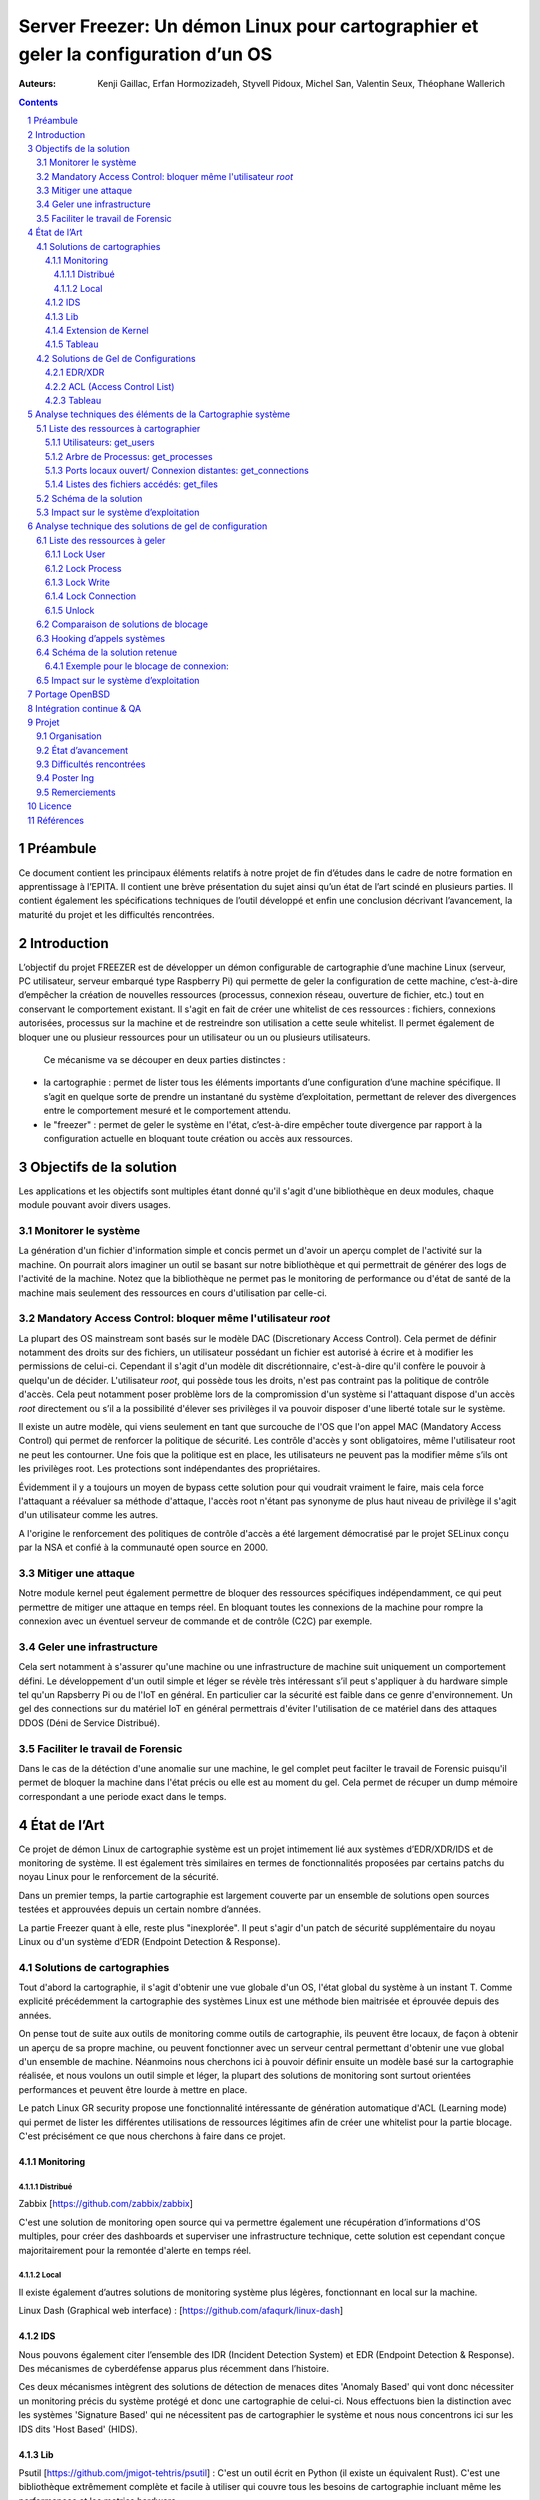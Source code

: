 ========================================================================================================================
Server Freezer: Un démon Linux pour cartographier et geler la configuration d’un OS
========================================================================================================================


:Auteurs: Kenji Gaillac, Erfan Hormozizadeh, Styvell Pidoux, Michel San, Valentin Seux, Théophane Wallerich


.. image:: ../img/LSE-logo.png
        :scale: 500


.. contents::



.. section-numbering::



Préambule
==========

Ce document contient les principaux éléments relatifs à notre projet de fin d’études dans le cadre de notre formation en apprentissage à l’EPITA.
Il contient une brève présentation du sujet ainsi qu’un état de l’art scindé en plusieurs parties. Il contient également les spécifications techniques de l’outil développé et enfin une conclusion décrivant l’avancement, la maturité du projet et les difficultés rencontrées.

Introduction
============


L’objectif du projet FREEZER est de développer un démon configurable de cartographie d’une machine Linux (serveur, PC utilisateur, serveur embarqué type Raspberry Pi) qui permette de geler la configuration de cette machine, c’est-à-dire d’empêcher la création de nouvelles ressources (processus, connexion réseau, ouverture de fichier, etc.) tout en conservant le comportement existant. Il s'agit en fait de créer une whitelist de ces ressources : fichiers, connexions autorisées, processus sur la machine et de restreindre son utilisation a cette seule whitelist. Il permet également de bloquer une ou plusieur ressources pour un utilisateur ou un ou plusieurs utilisateurs.

 Ce mécanisme va se découper en deux parties distinctes :

- la cartographie : permet de lister tous les éléments importants d’une configuration d’une machine spécifique. Il s’agit en quelque sorte de prendre un instantané du système d’exploitation, permettant de relever des divergences entre le comportement mesuré et le comportement attendu.

- le "freezer" : permet de geler le système en l'état, c’est-à-dire empêcher toute divergence par rapport à la configuration actuelle en bloquant toute création ou accès aux ressources.

Objectifs de la solution
========================

Les applications et les objectifs sont multiples étant donné qu'il s'agit d'une bibliothèque en deux modules, chaque module pouvant avoir divers usages.

Monitorer le système
++++++++++++++++++++

La génération d'un fichier d'information simple et concis permet un d'avoir un aperçu complet de l'activité sur la machine. On pourrait alors imaginer un outil se basant sur notre bibliothèque et qui permettrait de générer des logs de l'activité de la machine. Notez que la bibliothèque ne permet pas le monitoring de performance ou d'état de santé de la machine mais seulement des ressources en cours d'utilisation par celle-ci.


Mandatory Access Control: bloquer même l'utilisateur `root`
+++++++++++++++++++++++++++++++++++++++++++++++++++++++++++

La plupart des OS mainstream sont basés sur le modèle DAC (Discretionary Access Control). Cela permet de définir notamment des droits sur des fichiers, un utilisateur possédant un fichier est autorisé à écrire et à modifier les permissions de celui-ci. Cependant il s'agit d'un modèle dit discrétionnaire, c'est-à-dire qu'il confère le pouvoir à quelqu'un de décider. L'utilisateur `root`, qui possède tous les droits, n'est pas contraint pas la politique de contrôle d'accès. Cela peut notamment poser problème lors de la compromission d'un système si l'attaquant dispose d'un accès `root` directement ou s’il a la possibilité d'élever ses privilèges il va pouvoir disposer d'une liberté totale sur le système.

Il existe un autre modèle, qui viens seulement en tant que surcouche de l'OS que l'on appel MAC (Mandatory Access Control) qui permet de renforcer la politique de sécurité. Les contrôle d'accès y sont obligatoires, même l'utilisateur root ne peut les contourner. Une fois que la politique est en place, les utilisateurs ne peuvent pas la modifier même s’ils ont les privilèges root. Les protections sont indépendantes des propriétaires.

Évidemment il y a toujours un moyen de bypass cette solution pour qui voudrait vraiment le faire, mais cela force l'attaquant a réévaluer sa méthode d'attaque, l'accès root n'étant pas synonyme de plus haut niveau de privilège il s'agit d'un utilisateur comme les autres.

A l'origine le renforcement des politiques de contrôle d'accès a été largement démocratisé par le projet SELinux conçu par la NSA et confié à la communauté open source en 2000.


Mitiger une attaque
+++++++++++++++++++

Notre module kernel peut également permettre de bloquer des ressources spécifiques indépendamment, ce qui peut permettre de mitiger une attaque en temps réel. En bloquant toutes les connexions de la machine pour rompre la connexion avec un éventuel serveur de commande et de contrôle (C2C) par exemple.

Geler une infrastructure
++++++++++++++++++++++++

Cela sert notamment à s'assurer qu'une machine ou une infrastructure de machine suit uniquement un comportement défini. Le développement d'un outil simple et léger se révèle très intéressant s’il peut s'appliquer à du hardware simple tel qu'un Rapsberry Pi ou de l'IoT en général. En particulier car la sécurité est faible dans ce genre d'environnement. Un gel des connections sur du matériel IoT en général permettrais d'éviter l'utilisation de ce matériel dans des attaques DDOS (Déni de Service Distribué).

Faciliter le travail de Forensic
++++++++++++++++++++++++++++++++

Dans le cas de la détéction d'une anomalie sur une machine, le gel complet peut facilter le travail de Forensic puisqu'il permet de bloquer la machine dans l'état précis ou elle est au moment du gel. Cela permet de récuper un dump mémoire correspondant a une periode exact dans le temps.

État de l’Art
=============

Ce projet de démon Linux de cartographie système est un projet intimement lié aux systèmes d’EDR/XDR/IDS et de monitoring de système. Il est également très similaires en termes de fonctionnalités proposées par certains patchs du noyau Linux pour le renforcement de la sécurité.

Dans un premier temps, la partie cartographie est largement couverte par un ensemble de solutions open sources testées et approuvées depuis un certain nombre d’années.

La partie Freezer quant à elle, reste plus "inexplorée". Il peut s'agir d'un patch de sécurité supplémentaire du noyau Linux ou d'un système d’EDR (Endpoint Detection & Response).

Solutions de cartographies
++++++++++++++++++++++++++

Tout d'abord la cartographie, il s'agit d'obtenir une vue globale d'un OS, l'état global du système à un instant T.
Comme explicité précédemment la cartographie des systèmes Linux est une méthode bien maitrisée et éprouvée depuis des années.

On pense tout de suite aux outils de monitoring comme outils de cartographie, ils peuvent être locaux, de façon à obtenir un aperçu de sa propre machine, ou peuvent fonctionner avec un serveur central permettant d'obtenir une vue global d'un ensemble de machine.
Néanmoins nous cherchons ici à pouvoir définir ensuite un modèle basé sur la cartographie réalisée, et nous voulons un outil simple et léger, la plupart des solutions de monitoring sont surtout orientées performances et peuvent être lourde à mettre en place.

Le patch Linux GR security propose une fonctionnalité intéressante de génération automatique d'ACL (Learning mode) qui permet de lister les différentes utilisations de ressources légitimes afin de créer une whitelist pour la partie blocage. C'est précisément ce que nous cherchons à faire dans ce projet.


Monitoring
##########

Distribué
---------

Zabbix [https://github.com/zabbix/zabbix]

C'est une solution de monitoring open source qui va permettre également une récupération d’informations d'OS multiples, pour créer des dashboards et superviser une infrastructure technique, cette solution est cependant conçue majoritairement pour la remontée d'alerte en temps réel.


Local
-----

Il existe également d’autres solutions de monitoring système plus légères, fonctionnant en local sur la machine.

Linux Dash (Graphical web interface) : [https://github.com/afaqurk/linux-dash]

IDS
###

Nous pouvons également citer l’ensemble des IDR (Incident Detection System) et EDR (Endpoint Detection & Response). Des mécanismes de cyberdéfense apparus plus récemment dans l’histoire.

Ces deux mécanismes intègrent des solutions de détection de menaces dites 'Anomaly Based' qui vont donc nécessiter un monitoring précis du système protégé et donc une cartographie de celui-ci. Nous effectuons bien la distinction avec les systèmes 'Signature Based' qui ne nécessitent pas de cartographier le système et nous nous concentrons ici sur les IDS dits 'Host Based' (HIDS).


Lib
###

Psutil [https://github.com/jmigot-tehtris/psutil] : C'est un outil écrit en Python (il existe un équivalent Rust). C'est une bibliothèque extrêmement complète et facile à utiliser qui couvre tous les besoins de cartographie incluant même les performances et les metrics hardware.

Extension de Kernel
###################

Le module GR Security une extension pour le kernel Linux qui en augmente sa sécurité, présente une fonctionnalité de cartographie et de gel comme nous le verrons dans la partie suivante. Il s’agit d’un patch à appliquer au kernel et qui va lui apporter des fonctionnalités supplémentaires, notamment les Mandatory ACL.
GR Security possède une fonctionnalité très intéressante qu’ils appellent le Learning Mode et qui permet, en analysant l’activité sur une machine, de définir une ACL précise et restrictive. C'est en fait une cartographie des ressources permettant la création d'une whitelist utilisée dans la partie "blocage" de ressources.

GR Security : [https://github.com/linux-scraping/linux-grsecurity]

Nous pourrions continuer cette liste avec une multitude de solutions utilisant le même concept de cartographie système. Il est relativement facile de trouver des solutions open source pour ce type d’analyse, nous nous contenterons donc de l’open source pour la partie cartographie.
Un des membres du groupe travaille chez Interact Software, qui cartographie également des ressources sous Windows, nous le rajoutons donc à cette liste mȇme si ce n'est pas de l'open source.

Tableau
#######

+-----------------------------+--------------------------------+--------------------+-------------------------+------------------+------------------------------+-----------------------------+------------------+-----------------------------------------+----------------------------+
| Name                        | Type                           | Lang               | OPEN/COMMERCIAL         | get  users       | get  processes               | get connections             | get  files       | Others                                  | OpenBsd  Compatible        |
+=============================+================================+====================+=========================+==================+==============================+=============================+==================+=========================================+============================+
| psutil Python               | lib                            | Python             | OPEN                    | V                | V                            | V                           | V                | Performance + hardware metrics          | V                          |
+-----------------------------+--------------------------------+--------------------+-------------------------+------------------+------------------------------+-----------------------------+------------------+-----------------------------------------+----------------------------+
| psutil Rust                 | lib                            | Rust               | OPEN                    | V                | V                            | V                           | V                | Performance + hardware metrics          | V                          |
+-----------------------------+--------------------------------+--------------------+-------------------------+------------------+------------------------------+-----------------------------+------------------+-----------------------------------------+----------------------------+
| px                          | lib                            | Python             | OPEN                    | V                | V                            | V                           | V                | Performance +hardware metrics           | V                          |
+-----------------------------+--------------------------------+--------------------+-------------------------+------------------+------------------------------+-----------------------------+------------------+-----------------------------------------+----------------------------+
| libstatgrab                 | lib                            | C                  | OPEN                    | V                | V                            | F                           | F                | Performance metrics, filesystem, mutex  | V                          |
+-----------------------------+--------------------------------+--------------------+-------------------------+------------------+------------------------------+-----------------------------+------------------+-----------------------------------------+----------------------------+
| Linux Dash                  | UI Dashboard                   | MULTI (JS)         | OPEN                    | V                | V                            | V                           | V                | Performances metrics                    | F                          |
+-----------------------------+--------------------------------+--------------------+-------------------------+------------------+------------------------------+-----------------------------+------------------+-----------------------------------------+----------------------------+
| Nagios                      | Supervision distribuée         | C                  | OPEN                    | V                | V                            | V                           | F                | Performances metrics                    | V                          |
+-----------------------------+--------------------------------+--------------------+-------------------------+------------------+------------------------------+-----------------------------+------------------+-----------------------------------------+----------------------------+
| GR Security(Learning mode)  | Linux extension, Kernel Patch  | C                  | OPEN                    | V                | V                            | V                           | V                | Automated ACL generation                | F                          |
+-----------------------------+--------------------------------+--------------------+-------------------------+------------------+------------------------------+-----------------------------+------------------+-----------------------------------------+----------------------------+
| what_file                   | Utility                        | Python             | OPEN                    | F                | V                            | F                           | V                |                                         | V                          |
+-----------------------------+--------------------------------+--------------------+-------------------------+------------------+------------------------------+-----------------------------+------------------+-----------------------------------------+----------------------------+
| Interact Software           | Supervision distribuée         | C++/C#             | COM                     | V                | V                            | V                           | F                | Performance + hardware metrics          | F(Windows)                 |
+-----------------------------+--------------------------------+--------------------+-------------------------+------------------+------------------------------+-----------------------------+------------------+-----------------------------------------+----------------------------+




Solutions de Gel de Configurations
++++++++++++++++++++++++++++++++++

La fonction de Freeze est-elle moins explorée, c’est principalement une fonctionnalité des EDR/XDR, qui permet de contenir une menace lorsque celle-ci est détectée sur une des machines surveillées. Une "réaction immunitaire".
Il peut également s'agir des politiques d'ACL plus poussées permise par des patch du kernel (module kernel).



EDR/XDR
########

On peut citer tout d'abord l'outil commercial Crowdstrike, et son Falcon Agent Sensor déployable sur un grand nombre d'OS. C'est l'un des leaders actuels en matière d'EDR et de défense active. Il permet des fonctionnalités de gel, ou de contention qui permet de bloquer des ressources ou des connexions.

Pour citer un exemple français, l’Open XDR Plateform regroupe un ensemble de solution de cybersécurité françaises, pour couvrir l’ensemble des problématiques pour les entreprises, le but étant de concurrencer les géants du secteur. Parmi ses solutions, l’XDR Harfang lab contient un outil de remédiation qui permet d’isoler des machines précises, c’est-à-dire bloquer des connexions réseaux ainsi que d’empêcher la création de nouveaux processus précis. Cette solution est recommandée par l'ANSSI. La solution Thetris est également française (Bordeaux).

L’étude des fonctionnalités de ces solutions est relativement compliqués, les documentations techniques précises sont relativement rares, majoritairement remplacées par des documents publicitaires et marketing sans réelles informations techniques et qui obfusquent le détail des fonctionnalités. Lorsque l’information n’est pas disponible publiquement nous choisirons le symbole '?' dans le tableau suivant.

ACL (Access Control List)
#############################

C'est une gestion plus poussée des contrôles d'accès que propose le module kernel gr-security ou encore RSBAC. La génération de ces whitelist peut être laissée à l'administrateur, ou générée (appris) automatiquement pour gr-security.


Tableau
#######

+-----------------------------------+-----------------------+-------------------+----------------------+-----------------------+--------------------+--------------------------------+---------------------+------------------------+------------------------------------+
| Name                              | Type                  | Lang              | OPEN/COMMERCIAL      | Block Users           | Block Proc         | Block    Connexion             | Block Files         | Freeze ALL             | OpenBsd Compatible                 |
+===================================+=======================+===================+======================+=======================+====================+================================+=====================+========================+====================================+
| Crowstrike                        | EDR                   | ?                 | COM                  | ?                     | V                  | V                              | ?                   | F                      | V                                  |
+-----------------------------------+-----------------------+-------------------+----------------------+-----------------------+--------------------+--------------------------------+---------------------+------------------------+------------------------------------+
| Darktrace                         | EDR                   | ?                 | COM                  | ?                     | V                  | V                              | ?                   | ?                      | ?                                  |
+-----------------------------------+-----------------------+-------------------+----------------------+-----------------------+--------------------+--------------------------------+---------------------+------------------------+------------------------------------+
| GR-Security                       | Kernel patch          | C                 | OPEN                 | V                     | V                  | V                              | V                   | V                      | F                                  |
+-----------------------------------+-----------------------+-------------------+----------------------+-----------------------+--------------------+--------------------------------+---------------------+------------------------+------------------------------------+
| RSBAC                             | Kernel patch          | C                 | OPEN                 | V                     | V                  | V                              | V                   | V                      | F                                  |
+-----------------------------------+-----------------------+-------------------+----------------------+-----------------------+--------------------+--------------------------------+---------------------+------------------------+------------------------------------+
| Thetris                           | XDR                   | ?                 | COM                  | ?                     | ?                  | ?                              | ?                   | ?                      | F                                  |
+-----------------------------------+-----------------------+-------------------+----------------------+-----------------------+--------------------+--------------------------------+---------------------+------------------------+------------------------------------+
| Harfang Lab                       | XDR                   | ?                 | COM                  | ?                     | V                  | V                              | ?                   | ?                      | ?                                  |
+-----------------------------------+-----------------------+-------------------+----------------------+-----------------------+--------------------+--------------------------------+---------------------+------------------------+------------------------------------+




Analyse techniques des éléments de la Cartographie système
==========================================================

La cartographie du système va se résumer à la collecte d’informations, on demande au système de nous renvoyer un certain nombre d’informations que l’on va structurer de sorte à obtenir un aperçu complet du système. Cette partie va se résumer dans un premier temps à la création de 4 fonctions C au sein de notre bibliothèque.

Liste des ressources à cartographier
++++++++++++++++++++++++++++++++++++

TODO(Kenji): Quelques détails technique (retours des fonctions, generation de fichiers)


Utilisateurs: get_users
########################

L’idée ici va être de récupérer la liste des utilisateurs connectés à la machine.

Commande Linux : w

Arbre de Processus: get_processes
##################################

Concernant les processus actifs sur la machine, il est indispensable d’obtenir une liste structuré contenant l’ensemble des processus lancés leur provenenance, leurs droits ou encore les fichiers accédés.

Commande Linux : top

Ports locaux ouvert/ Connexion distantes: get_connections
#########################################################

Il est primordial de connaitre précisément l’ensemble des points d’accès à une machine, c’est-à-dire la liste des ports locaux ouvert, et les connexions actives à une machine ainsi que les protocoles utilisés.

Commande Linux : netstat, ss

Listes des fichiers accédés: get_files
######################################

La liste des fichiers ouverts ainsi que leurs propriétés (propriétaires, droits, ...) va permettre de compléter la vue d'ensemble du système.

Schéma de la solution
++++++++++++++++++++++

.. image:: ../img/Carto.png
        :scale: 300

Impact sur le système d’exploitation
++++++++++++++++++++++++++++++++++++

Cette partie est extrêmement légère en termes de charge pour le système d’exploitation car elle n’utilise aucune surcharge particulière et s’occupe uniquement de consulter des informations via des fichiers / mécanismes Linux prévus pour cela. Nous considèrerons comme **négligeable** l’impact de notre module de cartographie sur le système d’exploitation.

Analyse technique des solutions de gel de configuration
===========================================================

Cette partie va décrire les solutions techniques mises en place afin de permettre un gel de la configuration de la machine. Elle va être basée sur un principe que l’on appelle 'hooking' d’appels systèmes (syscalls) pour avoir le maximum de contrôle sur le système d’exploitation hôte. Pour permettre en particulier le blocage de l’utilisateur `root`.


Liste des ressources à geler
++++++++++++++++++++++++++++

TODO(Styvell): Details techniques fonctions de lock + Hook (whitelist)

Lock User
#########

Lock Process
############

Lock Write
##########

Lock Connection
###############

Unlock
#######

Pour avoir une solution tout à fait fonctionnelle elle doit permettre de déverrouiller/dégeler une ressource, afin de ne pas paralyser le système.

.. warning::

	A noter que cette fonction doit être sécurisée si l’on veut définir une vraie politique de Mandatory Access control, le but est de compliquer la tâche pour l’attaquant même si celui-ci dispose des privilèges root il ne doit pas pouvoir unlock lui-même les ressources.


Comparaison de solutions de blocage
++++++++++++++++++++++++++++++++++++


+---------------------+-------------+-------------+--------------+-----------+
| Nom                 | Scope       | Simplicité  | Portabilité  | Contrôle  |
+=====================+=============+=============+==============+===========+
| Wrapper Shell       | Userland    | OUI         | OUI          | NON       |
+---------------------+-------------+-------------+--------------+-----------+
| /etc/ld.so.preload  | Userland    | OUI         | OUI          | !         |
+---------------------+-------------+-------------+--------------+-----------+
| Module kernel       | Kernelland  | !           | !            | OUI       |
+---------------------+-------------+-------------+--------------+-----------+


Hooking d’appels systèmes
+++++++++++++++++++++++++

Le hooking ou "contournement" d’appels systèmes va permettre un placement stratégique au sein du système d’exploitation. Les syscalls faisant le lien entre Userland (mode utilisateur) et KernelLand (mode kernel), détourner et contrôler ceux-ci permet un contrôle total sur les fonctions vitales du système. Cela va donc nous permettre de bloquer différents mécanismes de façon certaine. Même l'utilisateur `root` sera contraint par ce blocage.


Schéma de la solution retenue
+++++++++++++++++++++++++++++

.. image:: ../img/hook.png
	 :scale: 400

Exemple pour le blocage de connexion:
######################################

.. image:: ../img/hook1.png
	 :scale: 400

Impact sur le système d’exploitation
++++++++++++++++++++++++++++++++++++



L’impact sur le système d’exploitation va cette fois-ci être non négligeable puisque l’on va surcharger chaque appel système. Cela va consister dans les faits a un parcours de tableau a chaque appel système hooké. Les surcharge des appels systèmes read et write en particulier risque d'avoir un impact sur les temps de réponses du système.

TODO(Theophane): Comparaison de perfo de fonctions simples (find) pour trois VM (SANS,MODULE KERNEL SANS WHITELIST, AVEC WHITELIST VIDE/MAX)

Portage OpenBSD
===============


TODO(erfan): Détail portage de la partie carto + Pistes pour la partie Freeze


freezer/Makefile : lib/modules/build

carto/src/utils.h : <error.h> not found --> include <err.h> , error() --> err()

carto/include/carto.h : <utmpx.h> not found --> include <utmp.h> , struct utmpx --> struct utmp

Intégration continue & QA
=========================

Nous avons mis en place une pipeline de développement sur GitLab utilisant plusieurs technologies :

- Import des différents modules via Docker
- Analyse statique de code (`cpplint`)
- Compilation du code C via `meson`
- SAST avec semgrep et des règles basiques de sécurité pour détecter des simples cas de buffer overflow (dépassement de tampon) ou d'injection de code
- Test Unitaires `CUnit`
- Tests Unitaires `KUnit`


Projet
======

Cette partie décrit l'organisation et terme de ressource et de temps ainsi que l'état d'avancement de notre Projet de Fin d'étude.

Organisation
+++++++++++++

- Michel San : gestion de la pipeline Gitlab, Vagrant, Dev freezer
- Styvell Pidoux : Dev freezer
- Kenji Gaillac : Dev cartographie
- Valentin Seux : Dev cartographie
- Erfan Hormozizadeh : Portage OpenBSD
- Théophane Wallerich : Gestion de projet, rédaction rapport, tests de performances

Les developpeurs se chargent d'écrire les test unitaires/fonctionnelles concernant leur partie.

État d’avancement
+++++++++++++++++

Le projet contient a l'heure actuelle.

Une solution fonctionnelle sous Ubuntu 20.04 :

- Une API de 4 fonctions permettant de générer un fichier contenant la cartographie du système
- Un module kernel contenant des fonctions permettant de bloquer les syscalls relatifs aux ressources (users, processes, files, connections) et de débloquer les ressources fonctionnant avec une whiteliste permettant d'autoriser des utilisations de syscalls pour certains utilisateur ou processus.

A COMPLETER


Difficultés rencontrées
+++++++++++++++++++++++

- Utilisation de C pour la partie Userland
- Portage sous OpenBSD du module Kernel
- Diificulté de trouver les leaks mémoire en KernelLand

A COMPLETER


Poster Ing
++++++++++

Remerciements
+++++++++++++

LSE (Laboratoire de Securité d'EPITA)
Pierre Parrend pour le suivi continu et l'orientation technique du projet

Licence
========

MIT


Références
===========


Man Linux

https://www.linux.com/news/securing-linux-mandatory-access-controls/

https://www.kernel.org/

[https://syscalls64.paolostivanin.com/]

[http://www.ouah.org/LKM_HACKING.html%23I.1]

Cyber Imunnity: A bio inspired Cyber defence System [https://link.springer.com/chapter/10.1007/978-3-319-56154-7_19]

